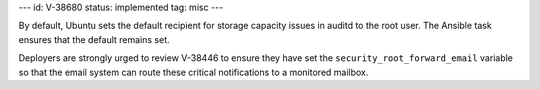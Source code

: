 ---
id: V-38680
status: implemented
tag: misc
---

By default, Ubuntu sets the default recipient for storage capacity issues in
auditd to the root user. The Ansible task ensures that the default remains set.

Deployers are strongly urged to review V-38446 to ensure they have set the
``security_root_forward_email`` variable so that the email system can route
these critical notifications to a monitored mailbox.
